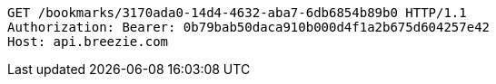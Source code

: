 [source,http,options="nowrap"]
----
GET /bookmarks/3170ada0-14d4-4632-aba7-6db6854b89b0 HTTP/1.1
Authorization: Bearer: 0b79bab50daca910b000d4f1a2b675d604257e42
Host: api.breezie.com

----